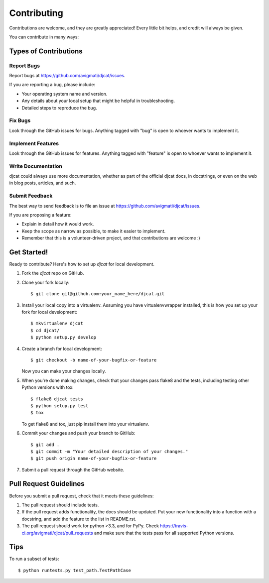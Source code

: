 ============
Contributing
============

Contributions are welcome, and they are greatly appreciated! Every
little bit helps, and credit will always be given. 

You can contribute in many ways:

Types of Contributions
----------------------

Report Bugs
~~~~~~~~~~~

Report bugs at https://github.com/avigmati/djcat/issues.

If you are reporting a bug, please include:

* Your operating system name and version.
* Any details about your local setup that might be helpful in troubleshooting.
* Detailed steps to reproduce the bug.

Fix Bugs
~~~~~~~~

Look through the GitHub issues for bugs. Anything tagged with "bug"
is open to whoever wants to implement it.

Implement Features
~~~~~~~~~~~~~~~~~~

Look through the GitHub issues for features. Anything tagged with "feature"
is open to whoever wants to implement it.

Write Documentation
~~~~~~~~~~~~~~~~~~~

djcat could always use more documentation, whether as part of the 
official djcat docs, in docstrings, or even on the web in blog posts,
articles, and such.

Submit Feedback
~~~~~~~~~~~~~~~

The best way to send feedback is to file an issue at https://github.com/avigmati/djcat/issues.

If you are proposing a feature:

* Explain in detail how it would work.
* Keep the scope as narrow as possible, to make it easier to implement.
* Remember that this is a volunteer-driven project, and that contributions
  are welcome :)

Get Started!
------------

Ready to contribute? Here's how to set up `djcat` for local development.

1. Fork the `djcat` repo on GitHub.
2. Clone your fork locally::

    $ git clone git@github.com:your_name_here/djcat.git

3. Install your local copy into a virtualenv. Assuming you have virtualenvwrapper installed, this is how you set up your fork for local development::

    $ mkvirtualenv djcat
    $ cd djcat/
    $ python setup.py develop

4. Create a branch for local development::

    $ git checkout -b name-of-your-bugfix-or-feature

   Now you can make your changes locally.

5. When you're done making changes, check that your changes pass flake8 and the
   tests, including testing other Python versions with tox::

        $ flake8 djcat tests
        $ python setup.py test
        $ tox

   To get flake8 and tox, just pip install them into your virtualenv. 

6. Commit your changes and push your branch to GitHub::

    $ git add .
    $ git commit -m "Your detailed description of your changes."
    $ git push origin name-of-your-bugfix-or-feature

7. Submit a pull request through the GitHub website.

Pull Request Guidelines
-----------------------

Before you submit a pull request, check that it meets these guidelines:

1. The pull request should include tests.
2. If the pull request adds functionality, the docs should be updated. Put
   your new functionality into a function with a docstring, and add the
   feature to the list in README.rst.
3. The pull request should work for python >3.3, and for PyPy. Check
   https://travis-ci.org/avigmati/djcat/pull_requests
   and make sure that the tests pass for all supported Python versions.

Tips
----

To run a subset of tests::

    $ python runtests.py test_path.TestPathCase
